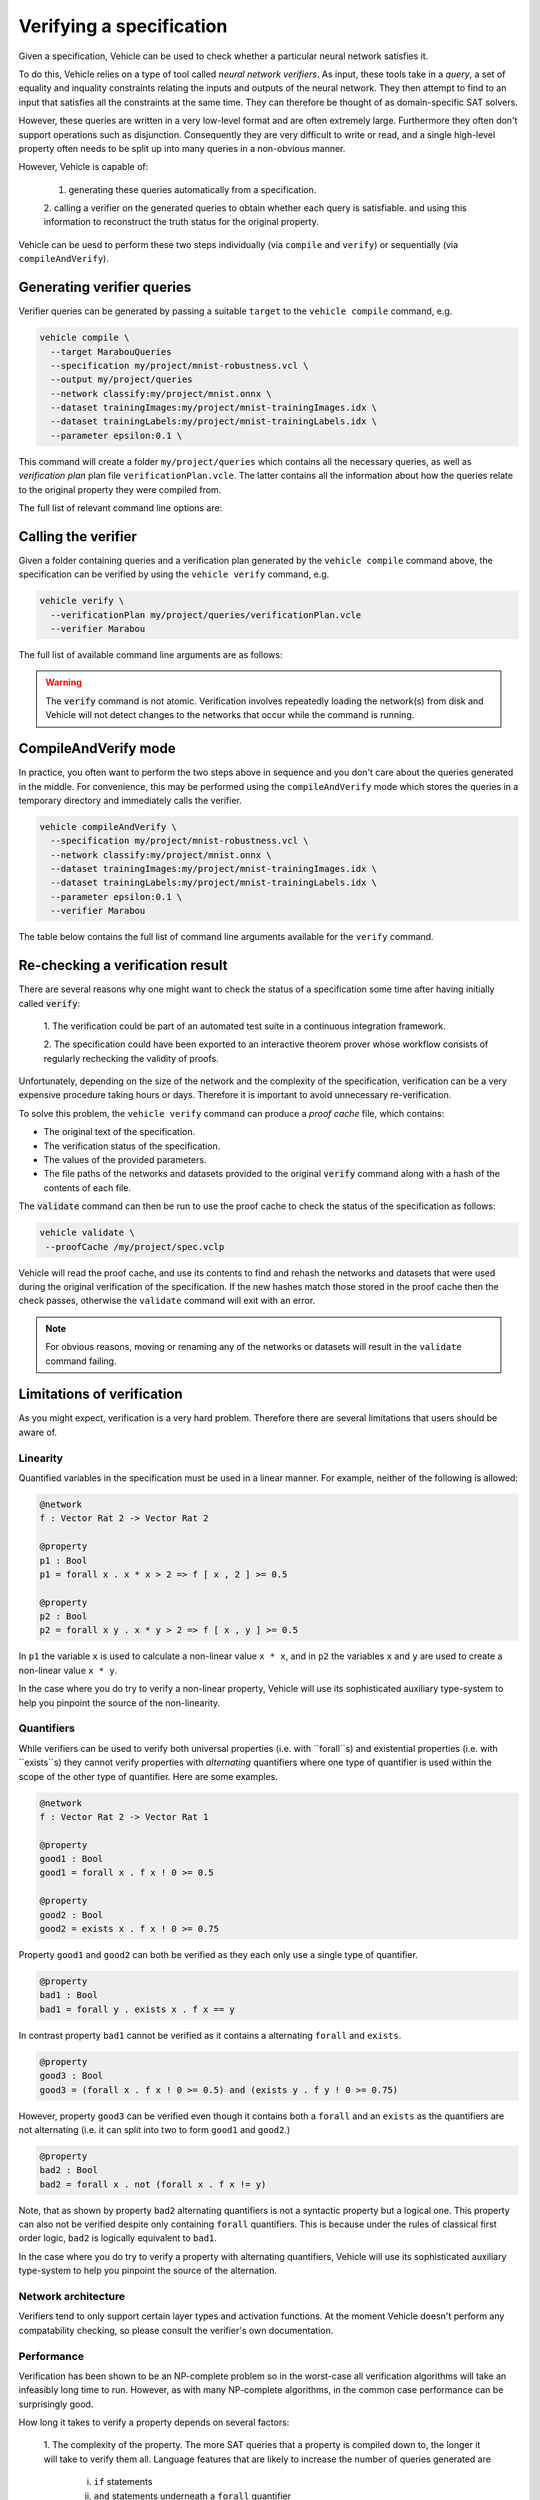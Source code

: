 Verifying a specification
=========================

.. autosummary::
   :toctree: generated

Given a specification, Vehicle can be used to check whether a particular
neural network satisfies it.

To do this, Vehicle relies on a type of tool called *neural network verifiers*.
As input, these tools take in a *query*, a set
of equality and inquality constraints relating the inputs and outputs of the neural network.
They then attempt to find to an input that satisfies all the constraints at the same time.
They can therefore be thought of as domain-specific SAT solvers.

However, these queries are written in a very low-level format and are often
extremely large. Furthermore they often don't support operations such as disjunction.
Consequently they are very difficult to write or read, and a single high-level
property often needs to be split up into many queries in a non-obvious manner.

However, Vehicle is capable of:

  1. generating these queries automatically from a specification.
  2. calling a verifier on the generated queries to obtain whether each query is satisfiable.
  and using this information to reconstruct the truth status for the original property.

Vehicle can be uesd to perform these two steps individually (via ``compile``
and ``verify``) or sequentially (via ``compileAndVerify``).

Generating verifier queries
---------------------------

Verifier queries can be generated by passing a suitable ``target`` to
the ``vehicle compile`` command, e.g.

.. code-block:: bash

  vehicle compile \
    --target MarabouQueries
    --specification my/project/mnist-robustness.vcl \
    --output my/project/queries
    --network classify:my/project/mnist.onnx \
    --dataset trainingImages:my/project/mnist-trainingImages.idx \
    --dataset trainingLabels:my/project/mnist-trainingLabels.idx \
    --parameter epsilon:0.1 \

This command will create a folder ``my/project/queries`` which contains
all the necessary queries, as well as *verification plan* plan file
``verificationPlan.vcle``. The latter contains all the information
about how the queries relate to the original property they were
compiled from.

The full list of relevant command line options are:

.. option:: --target, -t

    The compilation target. There is currently one query format supported:
    ``MarabouQueries``.

.. option:: --specification, -s

    The ``.vcl`` file containing the specification to compile.

.. option:: --declaration, -y

    The name of the declarations in the specification to compile. You may provide this
    option multiple times to compile multiple properties at once. If not provided,
    then by default all properties in the specification are compiled. When compiling
    to verify queries, the declaration provided via this option must be annotated with
    a ``@property`` annotation.

.. option:: --network, -n

    Provide the implementation of a network declared in the specification.
    Its value should consist of a colon-separated pair of the name of the network
    in the specification and a file path, i.e.

    .. code-block:: bash

      --network NAME:FILEPATH

    Can be used multiple times if the specification involves more than one network.

.. option:: --dataset, -d

    Provide a dataset declared in the specification.
    Its value should consist of a colon-separated pair of the name of the dataset
    in the specification and a file path, i.e.

    .. code-block:: bash

      --dataset NAME:FILEPATH

    Can be used multiple times if the specification involves more than one dataset.

.. option:: --parameter, -p

    Provide a parameter referenced in the specification.
    Its value should consist of a colon-separated pair of the name of the parameter
    in the specification and its value, i.e.

    .. code-block:: bash

      --parameter NAME:VALUE

    Can be used multiple times to provide multiple parameters.

.. option:: --output, -o

    The output directory in which to store the compiled queries and the verification plan.


Calling the verifier
--------------------

Given a folder containing queries and a verification plan generated by the ``vehicle compile``
command above, the specification can be verified by using the ``vehicle verify`` command,
e.g.

.. code-block:: bash

  vehicle verify \
    --verificationPlan my/project/queries/verificationPlan.vcle
    --verifier Marabou

The full list of available command line arguments are as follows:

.. option:: --verificationPlan, -p

    The location of the file ``verificationPlan.vcle`` previously generated by Vehicle.

.. option:: --verifier, -v

    Which verifier should be used to perform the verification.
    At the moment the only supported option is :code:`Marabou`.

.. option:: --verifierLocation, -l

    Location of the executable for the verifier. If not provided, then Vehicle
    will search for the name of the executable in the ``PATH`` environment variable.

.. option:: --proofCache, -c

    The location to write out a Vehicle proof cache that provides a permanent record
    of the results of the verification.
    This can be be used to later re-check the result in an interactive theorem
    prover.
    If this option is not present then no proof cache will be generated.

.. warning::

    The :code:`verify` command is not atomic.
    Verification involves repeatedly loading the network(s) from disk
    and Vehicle will not detect changes to the networks that occur
    while the command is running.

CompileAndVerify mode
---------------------

In practice, you often want to perform the two steps above in sequence and you
don't care about the queries generated in the middle. For convenience, this
may be performed using the ``compileAndVerify`` mode which stores the queries
in a temporary directory and immediately calls the verifier.

.. code-block:: bash

  vehicle compileAndVerify \
    --specification my/project/mnist-robustness.vcl \
    --network classify:my/project/mnist.onnx \
    --dataset trainingImages:my/project/mnist-trainingImages.idx \
    --dataset trainingLabels:my/project/mnist-trainingLabels.idx \
    --parameter epsilon:0.1 \
    --verifier Marabou

The table below contains the full list of command line arguments available
for the ``verify`` command.

.. option:: --specification, -s

    See ``--specification`` in ``compile`` mode.

.. option:: --property, -y

    See ``--declaration`` in ``compile`` mode.

.. option:: --network, -n

    See ``--network`` in ``compile`` mode.

.. option:: --dataset, -d

    See ``--dataset`` in ``compile`` mode.

.. option:: --parameter, -p

    See ``--parameter`` in ``compile`` mode.

.. option:: --verifier, -v

    See ``--verifier`` in ``verify`` mode.

.. option:: --verifierLocation, -l

    See ``--verifierLocation`` in ``verify`` mode.

.. option:: --proofCache, -c

    See ``--proofCache`` in ``verify`` mode.

Re-checking a verification result
---------------------------------

There are several reasons why one might want to check the status of a specification
some time after having initially called :code:`verify`:

  1. The verification could be part of an automated test suite in a continuous
  integration framework.

  2. The specification could have been exported to an interactive theorem prover
  whose workflow consists of regularly rechecking the validity of proofs.

Unfortunately, depending on the size of the network and the complexity of the
specification, verification can be a very expensive procedure taking hours or days.
Therefore it is important to avoid unnecessary re-verification.

To solve this problem, the ``vehicle verify`` command can produce a *proof cache*
file, which contains:

- The original text of the specification.
- The verification status of the specification.
- The values of the provided parameters.
- The file paths of the networks and datasets provided to the original
  :code:`verify` command along with a hash of the contents of each file.

The :code:`validate` command can then be run to use the proof cache to check
the status of the specification as follows:

.. code-block:: bash

   vehicle validate \
    --proofCache /my/project/spec.vclp

Vehicle will read the proof cache, and use its contents to find and rehash
the networks and datasets that were used during the original verification
of the specification.
If the new hashes match those stored in the proof cache then the check passes,
otherwise the ``validate`` command will exit with an error.

.. note::

    For obvious reasons, moving or renaming any of the networks or datasets
    will result in the ``validate`` command failing.

Limitations of verification
---------------------------

As you might expect, verification is a very hard problem. Therefore there are
several limitations that users should be aware of.

Linearity
~~~~~~~~~

Quantified variables in the specification must be used in a linear manner.
For example, neither of the following is allowed:

.. code-block:: agda

  @network
  f : Vector Rat 2 -> Vector Rat 2

  @property
  p1 : Bool
  p1 = forall x . x * x > 2 => f [ x , 2 ] >= 0.5

  @property
  p2 : Bool
  p2 = forall x y . x * y > 2 => f [ x , y ] >= 0.5

In ``p1`` the variable ``x`` is used to calculate a non-linear value ``x * x``,
and  in ``p2`` the variables ``x`` and ``y`` are used to create a non-linear
value ``x * y``.

In the case where you do try to verify a non-linear property, Vehicle will use
its sophisticated auxiliary type-system to help you pinpoint the source of the
non-linearity.

Quantifiers
~~~~~~~~~~~

While verifiers can be used to verify both universal properties (i.e. with ``forall``s)
and existential properties (i.e. with ``exists``s) they cannot verify properties with
*alternating* quantifiers where one type of quantifier is used within the scope of the
other type of quantifier. Here are some examples.

.. code-block:: agda

  @network
  f : Vector Rat 2 -> Vector Rat 1

  @property
  good1 : Bool
  good1 = forall x . f x ! 0 >= 0.5

  @property
  good2 : Bool
  good2 = exists x . f x ! 0 >= 0.75

Property ``good1`` and ``good2`` can both be verified as they each only use a single
type of quantifier.

.. code-block:: agda

  @property
  bad1 : Bool
  bad1 = forall y . exists x . f x == y

In contrast property ``bad1`` cannot be verified as it contains a alternating ``forall``
and ``exists``.

.. code-block:: agda

  @property
  good3 : Bool
  good3 = (forall x . f x ! 0 >= 0.5) and (exists y . f y ! 0 >= 0.75)

However, property ``good3`` can be verified even though it contains both a ``forall``
and an ``exists`` as the quantifiers are not alternating (i.e. it can split into
two to form ``good1`` and ``good2``.)

.. code-block:: agda

  @property
  bad2 : Bool
  bad2 = forall x . not (forall x . f x != y)

Note, that as shown by property ``bad2`` alternating quantifiers is not a syntactic
property but a logical one. This property can also not be verified despite only
containing ``forall`` quantifiers. This is because under the rules of classical
first order logic, ``bad2`` is logically equivalent to ``bad1``.

In the case where you do try to verify a property with alternating quantifiers,
Vehicle will use its sophisticated auxiliary type-system to help you pinpoint the
source of the alternation.

Network architecture
~~~~~~~~~~~~~~~~~~~~

Verifiers tend to only support certain layer types and activation functions.
At the moment Vehicle doesn't perform any compatability checking, so please
consult the verifier's own documentation.

Performance
~~~~~~~~~~~

Verification has been shown to be an NP-complete problem so in the worst-case
all verification algorithms will take an infeasibly long time to run.
However, as with many NP-complete algorithms, in the common case performance
can be surprisingly good.

How long it takes to verify a property depends on several factors:

  1. The complexity of the property. The more SAT queries that a property
  is compiled down to, the longer it will take to verify them all. Language
  features that are likely to increase the number of queries generated are
    i. ``if`` statements
    ii. ``and`` statements underneath a ``forall`` quantifier
    iii. ``or`` statements underneath a ``exists`` quantifier

  2. The complexity of the network. The larger the number of nodes in the
  network, the longer it will take the verifier to run the query.
  In general, networks with a small number of wide layers will be easier to
  verify than networks with a large number of narrow layers.

  3. How "close" the network is to satisfying each query. If a query is easily
  satisfiable, or easily non-satisfiable then the verifier will return an
  answer quickly. The closer to the boundary the network lies with respect to
  the query, the longer it will take the verifier to make a decision.
  Unfortunately this is almost impossible to quantify to advance.

